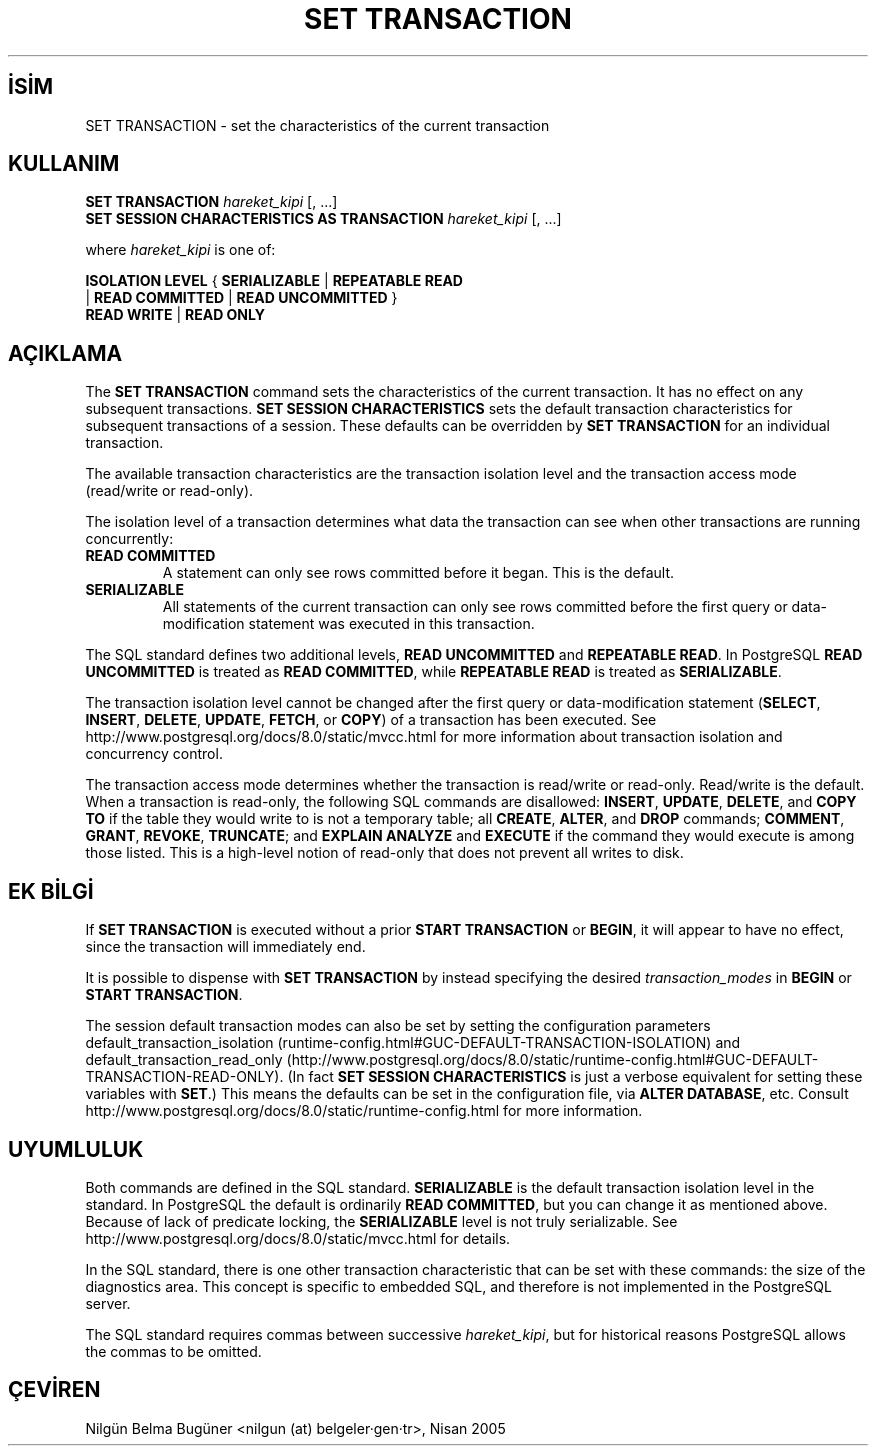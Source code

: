 .\" http://belgeler.org \N'45' 2006\N'45'11\N'45'26T10:18:38+02:00  
.TH "SET TRANSACTION" 7 "" "PostgreSQL" "SQL \N'45' Dil Deyimleri"
.nh   
.SH İSİM
SET TRANSACTION \N'45' set the characteristics of the current transaction   
.SH KULLANIM 
.nf
\fBSET TRANSACTION\fR \fIhareket_kipi\fR [, ...]
\fBSET SESSION CHARACTERISTICS AS TRANSACTION\fR \fIhareket_kipi\fR [, ...]

where \fIhareket_kipi\fR is one of:

\    \fBISOLATION LEVEL\fR { \fBSERIALIZABLE\fR | \fBREPEATABLE READ\fR
\        | \fBREAD COMMITTED\fR | \fBREAD UNCOMMITTED\fR }
\    \fBREAD WRITE\fR | \fBREAD ONLY\fR
.fi
    
.SH AÇIKLAMA
The \fBSET TRANSACTION\fR command sets the    characteristics of the current transaction. It has no effect on any    subsequent transactions.  \fBSET SESSION    CHARACTERISTICS\fR sets the default transaction    characteristics for subsequent transactions of a session.  These    defaults can be overridden by \fBSET TRANSACTION\fR    for an individual transaction.   

The available transaction characteristics are the transaction    isolation level and the transaction access mode (read/write or    read\N'45'only).   

The isolation level of a transaction determines what data the    transaction can see when other transactions are running concurrently:   


.br
.ns
.TP 
\fBREAD COMMITTED\fR
A statement can only see rows committed before it began. This        is the default.      

.TP 
\fBSERIALIZABLE\fR
All statements of the current transaction can only see rows committed        before the first query or data\N'45'modification statement was executed in        this transaction.      

.PP   

The SQL standard defines two additional levels, \fBREAD    UNCOMMITTED\fR and \fBREPEATABLE READ\fR.    In PostgreSQL \fBREAD    UNCOMMITTED\fR is treated as    \fBREAD COMMITTED\fR, while \fBREPEATABLE    READ\fR is treated as \fBSERIALIZABLE\fR.   

The transaction isolation level cannot be changed after the first query or    data\N'45'modification statement (\fBSELECT\fR,    \fBINSERT\fR, \fBDELETE\fR,    \fBUPDATE\fR, \fBFETCH\fR, or    \fBCOPY\fR) of a transaction has been executed.  See    http://www.postgresql.org/docs/8.0/static/mvcc.html for more information about transaction    isolation and concurrency control.   

The transaction access mode determines whether the transaction is    read/write or read\N'45'only.  Read/write is the default.  When a    transaction is read\N'45'only, the following SQL commands are    disallowed: \fBINSERT\fR, \fBUPDATE\fR,    \fBDELETE\fR, and \fBCOPY TO\fR if the    table they would write to is not a temporary table; all    \fBCREATE\fR, \fBALTER\fR, and    \fBDROP\fR commands; \fBCOMMENT\fR,    \fBGRANT\fR, \fBREVOKE\fR,    \fBTRUNCATE\fR; and \fBEXPLAIN ANALYZE\fR    and \fBEXECUTE\fR if the command they would execute is    among those listed.  This is a high\N'45'level notion of read\N'45'only that    does not prevent all writes to disk.   

.SH EK BİLGİ
If \fBSET TRANSACTION\fR is executed without a prior    \fBSTART TRANSACTION\fR or  \fBBEGIN\fR,    it will appear to have no effect, since the transaction will immediately    end.   

It is possible to dispense with \fBSET TRANSACTION\fR    by instead specifying the desired \fItransaction_modes\fR in    \fBBEGIN\fR or \fBSTART TRANSACTION\fR.   

The session default transaction modes can also be set by setting the    configuration parameters default_transaction_isolation    (runtime\N'45'config.html#GUC\N'45'DEFAULT\N'45'TRANSACTION\N'45'ISOLATION)    and default_transaction_read_only    (http://www.postgresql.org/docs/8.0/static/runtime\N'45'config.html#GUC\N'45'DEFAULT\N'45'TRANSACTION\N'45'READ\N'45'ONLY).    (In fact \fBSET SESSION CHARACTERISTICS\fR is just a    verbose equivalent for setting these variables with \fBSET\fR.)    This means the defaults can be set in the configuration file, via    \fBALTER DATABASE\fR, etc.  Consult http://www.postgresql.org/docs/8.0/static/runtime\N'45'config.html    for more information.   

.SH UYUMLULUK
Both commands are defined in the SQL standard.    \fBSERIALIZABLE\fR is the default transaction    isolation level in the standard.  In    PostgreSQL the default is ordinarily    \fBREAD COMMITTED\fR, but you can change it as    mentioned above.  Because of lack of predicate locking, the    \fBSERIALIZABLE\fR level is not truly    serializable. See http://www.postgresql.org/docs/8.0/static/mvcc.html for details.   

In the SQL standard, there is one other transaction characteristic    that can be set with these commands: the size of the diagnostics    area.  This concept is specific to embedded SQL, and therefore is    not implemented in the PostgreSQL server.   

The SQL standard requires commas between successive \fIhareket_kipi\fR, but for historical    reasons PostgreSQL allows the commas to be    omitted.   

.SH ÇEVİREN
Nilgün Belma Bugüner <nilgun (at) belgeler·gen·tr>, Nisan 2005 
 
   
